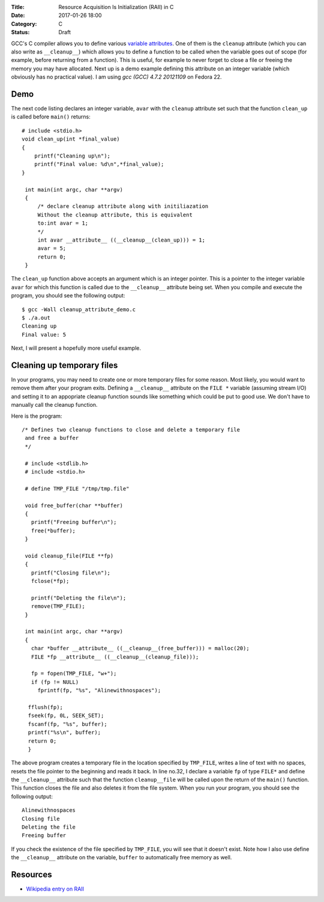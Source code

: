 :Title: Resource Acquisition Is Initialization (RAII) in C
:Date: 2017-01-26 18:00
:Category: C
:Status: Draft


GCC's C compiler allows you to define various `variable attributes
<http://gcc.gnu.org/onlinedocs/gcc/Variable-Attributes.html>`__. One
of them is the ``cleanup`` attribute (which you can also write as
``__cleanup__``) which allows you to define a function to be called when
the variable goes out of scope (for example, before returning from a
function). This is useful, for example to never forget to close a file
or freeing the memory you may have allocated. Next up is a demo
example defining this attribute on an integer variable (which
obviously has no practical value). I am using `gcc (GCC) 4.7.2
20121109` on Fedora 22.

Demo
====

The next code listing declares an integer variable, ``avar`` with the
``cleanup`` attribute set such that the function ``clean_up`` is
called before ``main()`` returns::


     # include <stdio.h>
     void clean_up(int *final_value)
     {
         printf("Cleaning up\n");
         printf("Final value: %d\n",*final_value);
     }

      int main(int argc, char **argv)
      {
          /* declare cleanup attribute along with initiliazation
          Without the cleanup attribute, this is equivalent
          to:int avar = 1;
          */
          int avar __attribute__ ((__cleanup__(clean_up))) = 1;
          avar = 5;
          return 0;
      }

The ``clean_up`` function above accepts an argument which is an
integer pointer. This is a pointer to the integer variable ``avar``
for which this function is called due to the ``__cleanup__`` attribute
being set. When you compile and execute the program, you should see
the following output::

    $ gcc -Wall cleanup_attribute_demo.c 
    $ ./a.out 
    Cleaning up
    Final value: 5

Next, I will present a hopefully more useful example. 

Cleaning up temporary files
===========================

In your programs, you may need to create one or more temporary files
for some reason. Most likely, you would want to remove them after your
program exits. Defining a ``__cleanup__`` attribute on the ``FILE *`` variable
(assuming stream I/O) and setting it to an appopriate cleanup function
sounds like something which could be put to good use. We don't have to
manually call the cleanup function.

Here is the program::


  /* Defines two cleanup functions to close and delete a temporary file
   and free a buffer
   */

   # include <stdlib.h>
   # include <stdio.h>

   # define TMP_FILE "/tmp/tmp.file"

   void free_buffer(char **buffer)
   {
     printf("Freeing buffer\n");
     free(*buffer);
   }

   void cleanup_file(FILE **fp)
   {
     printf("Closing file\n");
     fclose(*fp);

     printf("Deleting the file\n");
     remove(TMP_FILE);
   }

   int main(int argc, char **argv)
   {
     char *buffer __attribute__ ((__cleanup__(free_buffer))) = malloc(20);
     FILE *fp __attribute__ ((__cleanup__(cleanup_file)));

     fp = fopen(TMP_FILE, "w+");
     if (fp != NULL)
       fprintf(fp, "%s", "Alinewithnospaces");

    fflush(fp);
    fseek(fp, 0L, SEEK_SET);
    fscanf(fp, "%s", buffer);
    printf("%s\n", buffer);
    return 0;
    }

The above program creates a temporary file in the location specified
by ``TMP_FILE``, writes a line of text with no spaces, resets the file
pointer to the beginning and reads it back. In line no.32, I declare a
variable ``fp`` of type ``FILE*`` and define the ``__cleanup__``
attribute such that the function ``cleanup__file`` will be called upon
the return of the ``main()`` function. This function closes the file
and also deletes it from the file system. When you run your program,
you should see the following output::

    Alinewithnospaces
    Closing file
    Deleting the file
    Freeing buffer

If you check the existence of the file specified by ``TMP_FILE``, you
will see that it doesn't exist. Note how I also use define the
``__cleanup__`` attribute on the variable, ``buffer`` to automatically
free memory as well.


Resources
=========

- `Wikipedia entry on RAII <https://en.wikipedia.org/wiki/Resource_Acquisition_Is_Initialization>`__
